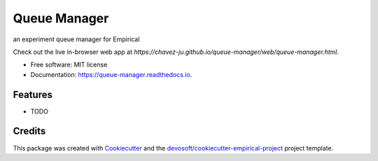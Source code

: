 =============
Queue Manager
=============


.. image:: https://img.shields.io/travis/chavez-ju/queue-manager.svg
        :target: https://travis-ci.org/chavez-ju/queue-manager

.. image:: https://readthedocs.org/projects/queue-manager/badge/?version=latest
        :target: https://queue-manager.readthedocs.io/en/latest/?badge=latest
        :alt: Documentation Status


an experiment queue manager for Empirical

Check out the live in-browser web app at `https://chavez-ju.github.io/queue-manager/web/queue-manager.html`.


* Free software: MIT license
* Documentation: https://queue-manager.readthedocs.io.


Features
--------

* TODO

Credits
-------

This package was created with Cookiecutter_ and the `devosoft/cookiecutter-empirical-project`_ project template.


.. _`https://chavez-ju.github.io/queue-manager`: https://chavez-ju.github.io/queue-manager
.. _Cookiecutter: https://github.com/audreyr/cookiecutter
.. _`devosoft/cookiecutter-empirical-project`: https://github.com/devosoft/cookiecutter-empirical-project
